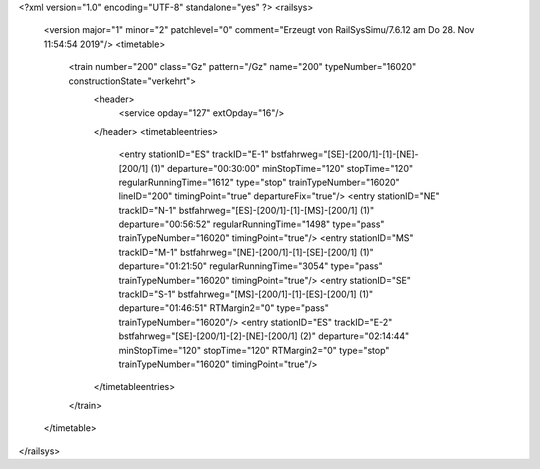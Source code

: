 <?xml version="1.0" encoding="UTF-8" standalone="yes" ?>
<railsys>
	<version major="1" minor="2" patchlevel="0" comment="Erzeugt von RailSys\Simu/7.6.12 am Do 28. Nov 11:54:54 2019"/>
	<timetable>
		<train number="200" class="Gz" pattern="/Gz" name="200" typeNumber="16020" constructionState="verkehrt">
			<header>
				<service opday="127" extOpday="16"/>
			</header>
			<timetableentries>
				<entry stationID="ES" trackID="E-1" bstfahrweg="[SE]-[200/1]-[1]-[NE]-[200/1] (1)" departure="00:30:00" minStopTime="120" stopTime="120" regularRunningTime="1612" type="stop" trainTypeNumber="16020" lineID="200" timingPoint="true" departureFix="true"/>
				<entry stationID="NE" trackID="N-1" bstfahrweg="[ES]-[200/1]-[1]-[MS]-[200/1] (1)" departure="00:56:52" regularRunningTime="1498" type="pass" trainTypeNumber="16020" timingPoint="true"/>
				<entry stationID="MS" trackID="M-1" bstfahrweg="[NE]-[200/1]-[1]-[SE]-[200/1] (1)" departure="01:21:50" regularRunningTime="3054" type="pass" trainTypeNumber="16020" timingPoint="true"/>
				<entry stationID="SE" trackID="S-1" bstfahrweg="[MS]-[200/1]-[1]-[ES]-[200/1] (1)" departure="01:46:51" RTMargin2="0" type="pass" trainTypeNumber="16020"/>
				<entry stationID="ES" trackID="E-2" bstfahrweg="[SE]-[200/1]-[2]-[NE]-[200/1] (2)" departure="02:14:44" minStopTime="120" stopTime="120" RTMargin2="0" type="stop" trainTypeNumber="16020" timingPoint="true"/>
			</timetableentries>
		</train>		
	</timetable>
</railsys>